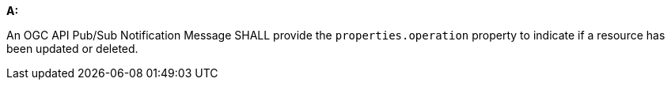 [[req_pubsub-message-payload_operation]]

[requirement,type="general",id="/req/pubsub-message-payload/operation", label="/req/pubsub-message-payload/operation"]
====

*A:*

An OGC API Pub/Sub Notification Message SHALL provide the `+properties.operation+` property to indicate if a resource has been updated or deleted.

====
